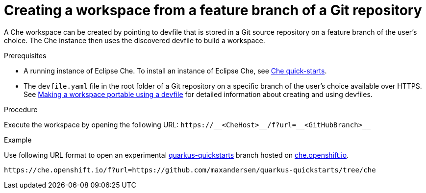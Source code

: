 // configuring-a-workspace-using-a-devfile

[id="creating-a-workspace-from-a-feature-branch-of-a-git-repository_{context}"]
= Creating a workspace from a feature branch of a Git repository

A Che workspace can be created by pointing to devfile that is stored in a Git source repository on a feature branch of the user’s choice. The Che instance then uses the discovered devfile to build a workspace.

.Prerequisites
* A running instance of Eclipse Che. To install an instance of Eclipse Che, see link:{site-baseurl}che-7/che-quick-starts/[Che quick-starts].
* The `devfile.yaml` file in the root folder of a Git repository on a specific branch of the user's choice available over HTTPS. See link:{site-baseurl}che-7//making-a-workspace-portable-using-a-devfile/[Making a workspace portable using a devfile] for detailed information about creating and using devfiles.

.Procedure
Execute the workspace by opening the following URL: `++https://__<CheHost>__/f?url=__<GitHubBranch>__++`

.Example
Use following URL format to open an experimental link:https://github.com/quarkusio/quarkus-quickstarts[quarkus-quickstarts] branch hosted on link:https://che.openshift.io[che.openshift.io].

[subs="+quotes"]
----
https://che.openshift.io/f?url=https://github.com/maxandersen/quarkus-quickstarts/tree/che
----
